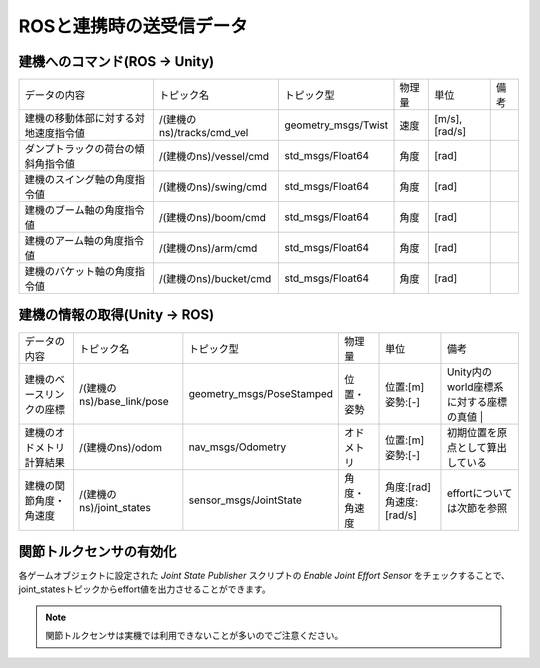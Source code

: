 ROSと連携時の送受信データ
=================

建機へのコマンド(ROS -> Unity) 
----------------------------

.. list-table::

    * - データの内容
      - トピック名
      - トピック型
      - 物理量
      - 単位
      - 備考
    * - 建機の移動体部に対する対地速度指令値
      - /(建機のns)/tracks/cmd_vel
      - geometry_msgs/Twist
      - 速度
      - [m/s],[rad/s]
      -
    * - ダンプトラックの荷台の傾斜角指令値
      - /(建機のns)/vessel/cmd
      - std_msgs/Float64
      - 角度
      - [rad]
      -
    * - 建機のスイング軸の角度指令値
      - /(建機のns)/swing/cmd
      - std_msgs/Float64
      - 角度
      - [rad]
      -
    * - 建機のブーム軸の角度指令値
      - /(建機のns)/boom/cmd
      - std_msgs/Float64
      - 角度
      - [rad]
      -
    * - 建機のアーム軸の角度指令値
      - /(建機のns)/arm/cmd
      - std_msgs/Float64
      - 角度
      - [rad]
      -
    * - 建機のバケット軸の角度指令値
      - /(建機のns)/bucket/cmd
      - std_msgs/Float64
      - 角度
      - [rad]
      -
   
建機の情報の取得(Unity -> ROS)
---------------------------

.. list-table::

    * - データの内容
      - トピック名
      - トピック型
      - 物理量
      - 単位
      - 備考
    * - 建機のベースリンクの座標
      - /(建機のns)/base_link/pose
      - geometry_msgs/PoseStamped
      - 位置・姿勢
      - 位置:[m]  姿勢:[-]
      - Unity内のworld座標系に対する座標の真値 |
    * - 建機のオドメトリ計算結果
      - /(建機のns)/odom
      - nav_msgs/Odometry
      - オドメトリ
      - 位置:[m]  姿勢:[-]
      - 初期位置を原点として算出している
    * - 建機の関節角度・角速度
      - /(建機のns)/joint_states
      - sensor_msgs/JointState
      - 角度・角速度
      - 角度:[rad]  角速度:[rad/s]
      - effortについては次節を参照

関節トルクセンサの有効化
---------------------

各ゲームオブジェクトに設定された `Joint State Publisher` スクリプトの `Enable Joint Effort Sensor` をチェックすることで、joint_statesトピックからeffort値を出力させることができます。

.. image:: https://cdn.statically.io/gh/pwri-opera/OperaSim-PhysX/main/images/enable_joint_effort_sensor.png

.. note::

    関節トルクセンサは実機では利用できないことが多いのでご注意ください。

